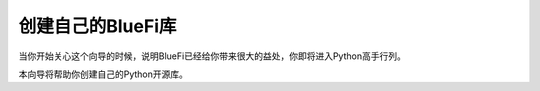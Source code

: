 ====================
创建自己的BlueFi库
====================

当你开始关心这个向导的时候，说明BlueFi已经给你带来很大的益处，你即将进入Python高手行列。

本向导将帮助你创建自己的Python开源库。



